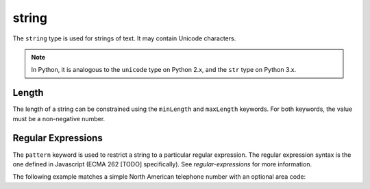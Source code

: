 .. index::
   single: string

.. _string:

string
------

The ``string`` type is used for strings of text.  It may contain
Unicode characters.

.. note::
   In Python, it is analogous to the ``unicode`` type on Python 2.x,
   and the ``str`` type on Python 3.x.

.. schema_example::

    { "type": "string" }
    --
    "This is a string"
    --
    // Unicode characters:
    "Déjà vu"
    --
    "42"
    --X
    42

.. index::
   single: string; length
   single: maxLength
   single: minLength

Length
''''''

The length of a string can be constrained using the ``minLength`` and
``maxLength`` keywords.  For both keywords, the value must be a
non-negative number.

.. schema_example::

    {
      "type": "string",
      "minLength": 2,
      "maxLength": 3
    }
    --X
    "A"
    --
    "AB"
    --
    "ABC"
    --X
    "ABCD"

.. index::
   single: string; regular expression
   single: pattern

.. _pattern:

Regular Expressions
'''''''''''''''''''

The ``pattern`` keyword is used to restrict a string to a particular
regular expression.  The regular expression syntax is the one defined
in Javascript (ECMA 262 [TODO] specifically).  See
`regular-expressions` for more information.

The following example matches a simple North American telephone number
with an optional area code:

.. schema_example::

   {
      "type": "string",
      "pattern": "(\\([0-9]{3}\\))?[0-9]{3}-[0-9]{4}"
   }
   --
   "555-1212"
   --
   "(888)555-1212"
   --X
   "(800)FLOWERS"
